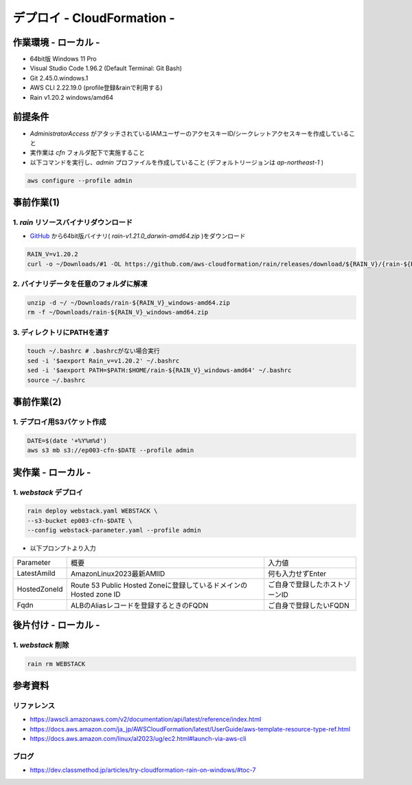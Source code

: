 ==============================
デプロイ - CloudFormation -
==============================

作業環境 - ローカル -
==============================
* 64bit版 Windows 11 Pro
* Visual Studio Code 1.96.2 (Default Terminal: Git Bash)
* Git 2.45.0.windows.1
* AWS CLI 2.22.19.0 (profile登録&rainで利用する)
* Rain v1.20.2 windows/amd64

前提条件
==============================
* *AdministratorAccess* がアタッチされているIAMユーザーのアクセスキーID/シークレットアクセスキーを作成していること
* 実作業は *cfn* フォルダ配下で実施すること
* 以下コマンドを実行し、*admin* プロファイルを作成していること (デフォルトリージョンは *ap-northeast-1* )

.. code-block:: bash

  aws configure --profile admin

事前作業(1)
==================
1. *rain* リソースバイナリダウンロード
-------------------------------------
* `GitHub <https://github.com/aws-cloudformation/rain>`_ から64bit版バイナリ( *rain-v1.21.0_darwin-amd64.zip* )をダウンロード

.. code-block:: bash

  RAIN_V=v1.20.2
  curl -o ~/Downloads/#1 -OL https://github.com/aws-cloudformation/rain/releases/download/${RAIN_V}/{rain-${RAIN_V}_windows-amd64.zip}

2. バイナリデータを任意のフォルダに解凍
--------------------------------------
.. code-block:: bash

  unzip -d ~/ ~/Downloads/rain-${RAIN_V}_windows-amd64.zip
  rm -f ~/Downloads/rain-${RAIN_V}_windows-amd64.zip

3. ディレクトリにPATHを通す
------------------------------
.. code-block:: bash

  touch ~/.bashrc # .bashrcがない場合実行
  sed -i '$aexport Rain_v=v1.20.2' ~/.bashrc
  sed -i '$aexport PATH=$PATH:$HOME/rain-${RAIN_V}_windows-amd64' ~/.bashrc
  source ~/.bashrc

事前作業(2)
==============================
1. デプロイ用S3バケット作成
--------------------------
.. code-block:: bash

  DATE=$(date '+%Y%m%d')
  aws s3 mb s3://ep003-cfn-$DATE --profile admin

実作業 - ローカル -
==============================
1. *webstack* デプロイ
------------------------
.. code-block:: bash

  rain deploy webstack.yaml WEBSTACK \
  --s3-bucket ep003-cfn-$DATE \
  --config webstack-parameter.yaml --profile admin

* 以下プロンプトより入力

.. csv-table::

  "Parameter", "概要", "入力値"
  "LatestAmiId", "AmazonLinux2023最新AMIID", "何も入力せずEnter"
  "HostedZoneId", "Route 53 Public Hosted Zoneに登録しているドメインのHosted zone ID", "ご自身で登録したホストゾーンID"
  "Fqdn", "ALBのAliasレコードを登録するときのFQDN", "ご自身で登録したいFQDN"

後片付け - ローカル -
==============================
1. *webstack* 削除
----------------------
.. code-block:: bash

  rain rm WEBSTACK


参考資料
===============================
リファレンス
-------------------------------
* https://awscli.amazonaws.com/v2/documentation/api/latest/reference/index.html
* https://docs.aws.amazon.com/ja_jp/AWSCloudFormation/latest/UserGuide/aws-template-resource-type-ref.html
* https://docs.aws.amazon.com/linux/al2023/ug/ec2.html#launch-via-aws-cli

ブログ
-------------------------------
* https://dev.classmethod.jp/articles/try-cloudformation-rain-on-windows/#toc-7
